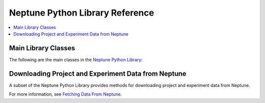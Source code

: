 Neptune Python Library Reference
--------------------------------

.. contents::
    :local:
    :depth: 1
    :backlinks: top

Main Library Classes
====================

The following are the main classes in the `Neptune Python Library <introduction.html>`_:

.. csv-table::
   :header: "Class","Description"
   :widths: 10, 40
   :delim: #

   `Neptune <../neptune-client/docs/neptune.html>`_#A global object that provides the convenience of doing most of the logging using a single neptune global variable, similar to Numpy’s ``import numpy as np`` statement - in Neptune, write ``import neptune``.
   `Session <../neptune-client/docs/session.html>`_#When you are creating a Neptune session, you identify yourself with an API token so that the client knows which projects you have access to.
   `Project <../neptune-client/docs/project.html>`_#This is the Neptune project to which you want to log things. You need to create it in the application. This is a place where you can create experiments. You can create new ones and update or download information from the existing one.
   `Experiment <../neptune-client/docs/experiment.html>`_#This is an object to which you log any piece of information you consider to be important during your run. Interaction with the experiment feels similar to interacting with a Singleton dictionary object. Neptune gives you all the freedom: You simply log metrics, images, text and everything else to particular names and those objects are sent to the application. You can have one or multiple experiments in one script. You can reinstantiate the experiments you have created in the past and update them.
   `Notebook <../neptune-client/docs/notebook.html>`_#Contains all the information about a Neptune Jupyter Notebook.
   `Utils <../neptune-client/docs/utils.html>`_#Keeps information about the Git repository in an experiment.


Downloading Project and Experiment Data from Neptune
====================================================

A subset of the Neptune Python Library provides methods for downloading project and experiment data from Neptune.

For more information, see `Fetching Data From Neptune <fetch-data.html>`_.

